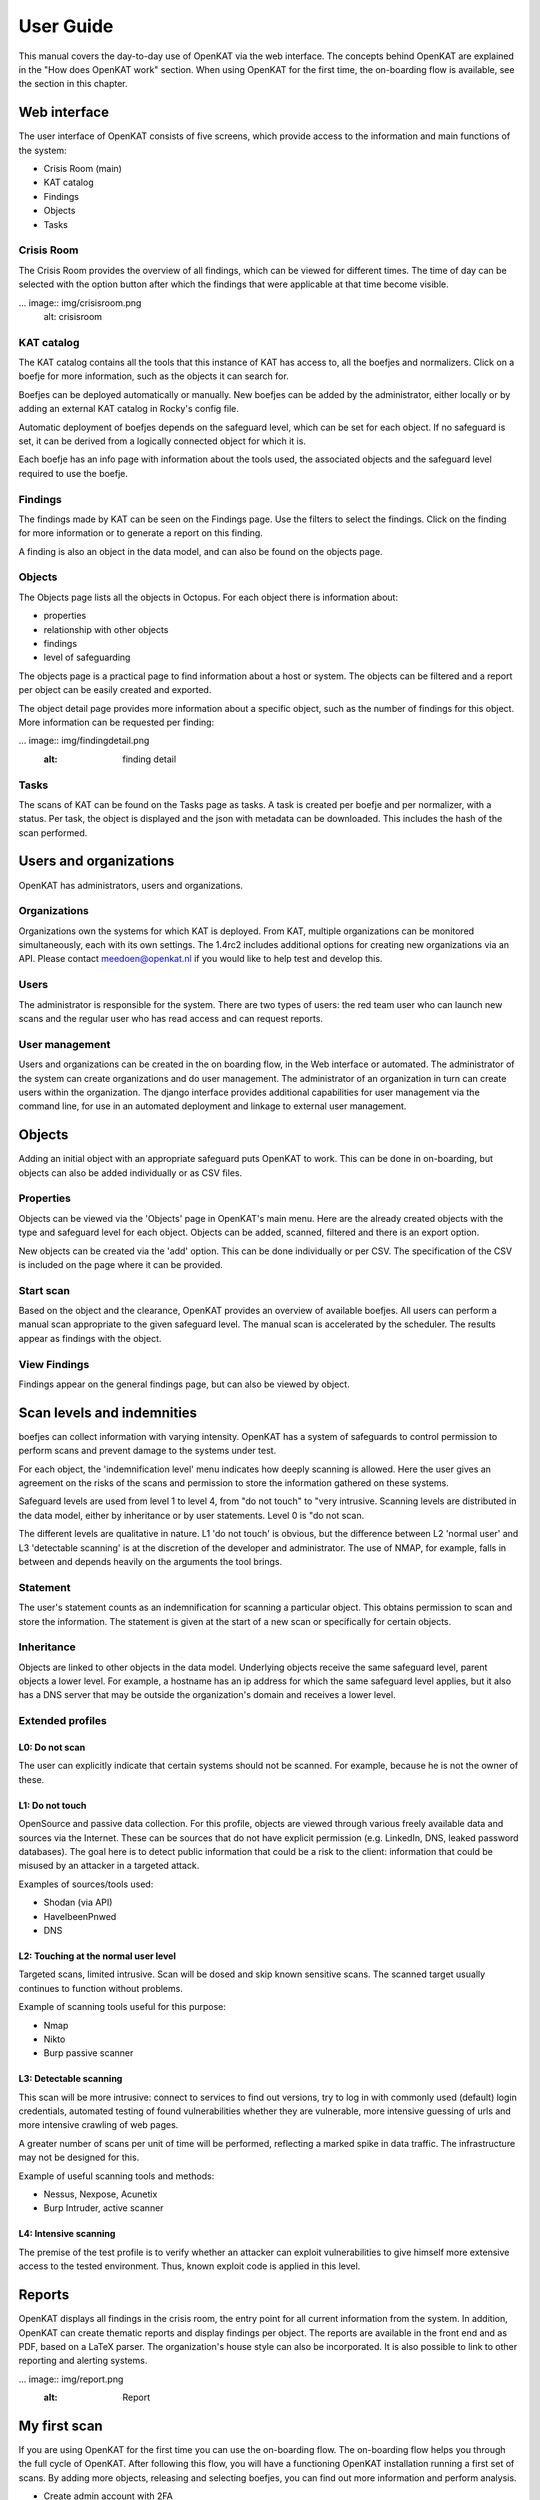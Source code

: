 =====================
User Guide
=====================

This manual covers the day-to-day use of OpenKAT via the web interface. The concepts behind OpenKAT are explained in the "How does OpenKAT work" section. When using OpenKAT for the first time, the on-boarding flow is available, see the section in this chapter. 

.. image:: img/landingpage.png
  :alt: landingpage

Web interface 
============

The user interface of OpenKAT consists of five screens, which provide access to the information and main functions of the system:

- Crisis Room (main)
- KAT catalog
- Findings
- Objects
- Tasks

Crisis Room 
-----------

The Crisis Room provides the overview of all findings, which can be viewed for different times. The time of day can be selected with the option button after which the findings that were applicable at that time become visible. 

... image:: img/crisisroom.png
  alt: crisisroom

KAT catalog
----------

The KAT catalog contains all the tools that this instance of KAT has access to, all the boefjes and normalizers. Click on a boefje for more information, such as the objects it can search for.

Boefjes can be deployed automatically or manually. New boefjes can be added by the administrator, either locally or by adding an external KAT catalog in Rocky's config file. 

Automatic deployment of boefjes depends on the safeguard level, which can be set for each object. If no safeguard is set, it can be derived from a logically connected object for which it is. 

.. image:: img/katalogus.png
  :alt: KAT catalog
  
Each boefje has an info page with information about the tools used, the associated objects and the safeguard level required to use the boefje. 

.. image:: img/boefjeinfopage.png
  :alt: Findings

Findings 
--------

The findings made by KAT can be seen on the Findings page. Use the filters to select the findings. Click on the finding for more information or to generate a report on this finding.  

.. image:: img/findings.png
  :alt: Findings

A finding is also an object in the data model, and can also be found on the objects page. 


Objects
-------

The Objects page lists all the objects in Octopus. For each object there is information about: 

- properties
- relationship with other objects
- findings
- level of safeguarding

The objects page is a practical page to find information about a host or system. The objects can be filtered and a report per object can be easily created and exported. 

.. image:: img/findingsreportperobject.png
  :alt: findings per object
  
The object detail page provides more information about a specific object, such as the number of findings for this object. More information can be requested per finding: 

... image:: img/findingdetail.png
  :alt: finding detail

Tasks
-----

The scans of KAT can be found on the Tasks page as tasks. A task is created per boefje and per normalizer, with a status. Per task, the object is displayed and the json with metadata can be downloaded. This includes the hash of the scan performed. 

.. image:: img/tasksnormalizers.png
  :alt: tasks


Users and organizations
==========================

OpenKAT has administrators, users and organizations. 

Organizations
------------

Organizations own the systems for which KAT is deployed. From KAT, multiple organizations can be monitored simultaneously, each with its own settings. The 1.4rc2 includes additional options for creating new organizations via an API. Please contact meedoen@openkat.nl if you would like to help test and develop this. 

Users
----------

The administrator is responsible for the system. There are two types of users: the red team user who can launch new scans and the regular user who has read access and can request reports. 

User management
----------------

Users and organizations can be created in the on boarding flow, in the Web interface or automated. The administrator of the system can create organizations and do user management. The administrator of an organization in turn can create users within the organization. The django interface provides additional capabilities for user management via the command line, for use in an automated deployment and linkage to external user management. 

Objects
========

Adding an initial object with an appropriate safeguard puts OpenKAT to work. This can be done in on-boarding, but objects can also be added individually or as CSV files. 

Properties
-------------

Objects can be viewed via the 'Objects' page in OpenKAT's main menu. Here are the already created objects with the type and safeguard level for each object. Objects can be added, scanned, filtered and there is an export option. 

New objects can be created via the 'add' option. This can be done individually or per CSV. The specification of the CSV is included on the page where it can be provided. 

Start scan
------------

Based on the object and the clearance, OpenKAT provides an overview of available boefjes. All users can perform a manual scan appropriate to the given safeguard level. The manual scan is accelerated by the scheduler. The results appear as findings with the object. 

View Findings
-----------------

Findings appear on the general findings page, but can also be viewed by object. 


Scan levels and indemnities
=========================== 

boefjes can collect information with varying intensity. OpenKAT has a system of safeguards to control permission to perform scans and prevent damage to the systems under test. 

For each object, the 'indemnification level' menu indicates how deeply scanning is allowed. Here the user gives an agreement on the risks of the scans and permission to store the information gathered on these systems.

Safeguard levels are used from level 1 to level 4, from "do not touch" to "very intrusive. Scanning levels are distributed in the data model, either by inheritance or by user statements. Level 0 is "do not scan. 

The different levels are qualitative in nature. L1 'do not touch' is obvious, but the difference between L2 'normal user' and L3 'detectable scanning' is at the discretion of the developer and administrator. The use of NMAP, for example, falls in between and depends heavily on the arguments the tool brings. 

+-------+-----------------------+
| Level | Description.
+=======+=======================+
| L0 | do not scan
+-------+-----------------------+
| L1 | do not touch
+-------+-----------------------+
| L2 | normal user
+-------+-----------------------+
| L3 | detectable scanning
+-------+-----------------------+
| L4 | intensive scanning
+-------+-----------------------+


Statement 
----------

The user's statement counts as an indemnification for scanning a particular object. This obtains permission to scan and store the information. The statement is given at the start of a new scan or specifically for certain objects. 

Inheritance
----------

Objects are linked to other objects in the data model. Underlying objects receive the same safeguard level, parent objects a lower level. For example, a hostname has an ip address for which the same safeguard level applies, but it also has a DNS server that may be outside the organization's domain and receives a lower level. 

Extended profiles
---------------------

L0: Do not scan
****************

The user can explicitly indicate that certain systems should not be scanned. For example, because he is not the owner of these.

L1: Do not touch
*****************

OpenSource and passive data collection. For this profile, objects are viewed through various freely available data and sources via the Internet. These can be sources that do not have explicit permission (e.g. LinkedIn, DNS, leaked password databases). The goal here is to detect public information that could be a risk to the client: information that could be misused by an attacker in a targeted attack. 

Examples of sources/tools used:

- Shodan (via API)
- HaveIbeenPnwed
- DNS

L2: Touching at the normal user level
********************************************

Targeted scans, limited intrusive. Scan will be dosed and skip known sensitive scans. The scanned target usually continues to function without problems. 

Example of scanning tools useful for this purpose:

- Nmap
- Nikto
- Burp passive scanner

L3: Detectable scanning
*************************

This scan will be more intrusive: connect to services to find out versions, try to log in with commonly used (default) login credentials, automated testing of found vulnerabilities whether they are vulnerable, more intensive guessing of urls and more intensive crawling of web pages.

A greater number of scans per unit of time will be performed, reflecting a marked spike in data traffic. The infrastructure may not be designed for this.
      
Example of useful scanning tools and methods:

- Nessus, Nexpose, Acunetix
- Burp Intruder, active scanner

L4: Intensive scanning
*********************

The premise of the test profile is to verify whether an attacker can exploit vulnerabilities to give himself more extensive access to the tested environment. Thus, known exploit code is applied in this level. 

Reports
===========

OpenKAT displays all findings in the crisis room, the entry point for all current information from the system. In addition, OpenKAT can create thematic reports and display findings per object. The reports are available in the front end and as PDF, based on a LaTeX parser. The organization's house style can also be incorporated. It is also possible to link to other reporting and alerting systems. 

... image:: img/report.png
  :alt: Report
  
My first scan
=============

If you are using OpenKAT for the first time you can use the on-boarding flow. The on-boarding flow helps you through the full cycle of OpenKAT. After following this flow, you will have a functioning OpenKAT installation running a first set of scans. By adding more objects, releasing and selecting boefjes, you can find out more information and perform analysis. 

- Create admin account with 2FA

The administrator account in the front end uses a login, password and two-factor authentication with one-time passwords. The code for creating the one time passwords is available as a string and as a QR code. 

- Organization creation

The organization is the entity that "owns" the systems to be scanned and on whose behalf the user can provide an indemnification. From an OpenKAT installation, multiple organizations can be scanned, each with its own settings and its own objects. Organizations can be created automatically from release 1.5 on the basis of an API, which is relevant for larger systems. 

- User creation 

Users in OpenKAT are the red team and the read-only user. 

- Choosing a report ("what question do you ask OpenKAT?").

OpenKAT starts with a question, for example about the situation around the DNS configuration of a particular domain. For this, choose the relevant report. 

- Creating an object ('what should OpenKAT look at first?').

Add the objects that OpenKAT can take as a starting point for the scan, for example a hostname. 

- Specify clearance level ('how intensive should OpenKAT search?'). 

Specify the intensity of the scan: how intensely may OpenKAT scan? The heavier, the greater the impact on the system being scanned. 

- Select boefjes and have OpenKAT scan them

Based on the report, object and safeguard, select the relevant boefjes for your first scan and run the scan. 

- View results: in the web interface or as a PDF report

The scan is an ongoing process, looking for information based on derivation and logical connections in the data model. The results of the scan appear over time, any findings can be viewed by object, at Findings and in the Crisis Room. In each context, reports can also be generated. 


